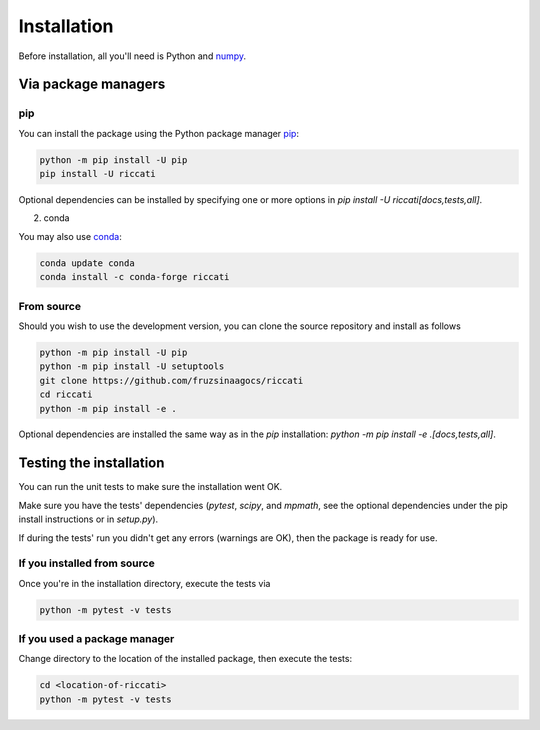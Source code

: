 .. _installation:

Installation
============

Before installation, all you'll need is Python and `numpy <https://numpy.org>`_. 

Via package managers
--------------------

pip
~~~

You can install the package using the Python package manager `pip <http://www.pip-installer.org/>`_:

.. code-block:: bash

    python -m pip install -U pip
    pip install -U riccati

Optional dependencies can be installed by specifying one or more options in
`pip install -U riccati[docs,tests,all]`.

2. conda

You may also use `conda <https://conda.io>`_:

.. code-block:: bash

    conda update conda
    conda install -c conda-forge riccati

From source
~~~~~~~~~~~

Should you wish to use the development version, you can clone the source
repository and install as follows

.. code-block:: bash

    python -m pip install -U pip
    python -m pip install -U setuptools
    git clone https://github.com/fruzsinaagocs/riccati
    cd riccati
    python -m pip install -e .

Optional dependencies are installed the same way as in the `pip` installation:
`python -m pip install -e .[docs,tests,all]`.

Testing the installation
------------------------

You can run the unit tests to make sure the installation went OK.

Make sure you have the tests' dependencies (`pytest`, `scipy`, and `mpmath`,
see the optional dependencies under the pip install instructions or in `setup.py`).

If during the tests' run you didn't get any errors (warnings are OK), then the package is ready for
use.

If you installed from source
~~~~~~~~~~~~~~~~~~~~~~~~~~~~

Once you're in the installation directory, execute the tests via

.. code-block:: bash
    
   python -m pytest -v tests


If you used a package manager
~~~~~~~~~~~~~~~~~~~~~~~~~~~~~

Change directory to the location of the installed package, then execute the tests:

.. code-block:: bash

    cd <location-of-riccati>
    python -m pytest -v tests



